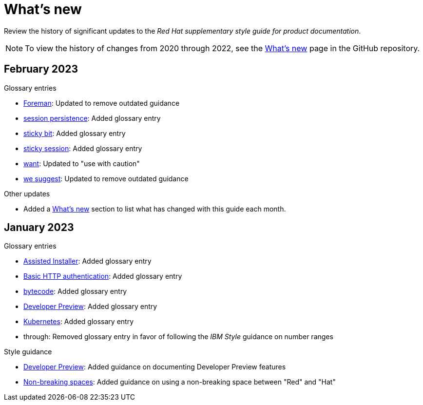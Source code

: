 [[whats-new]]
= What's new

////
Instructions:
- Wait until a month is over to include its entries
- Only include updates that are significant, not just cleanup, formatting, or typo fixes.
- Order entries alphabetically (not chronologically)
////

Review the history of significant updates to the _Red Hat supplementary style guide for product documentation_.

[NOTE]
====
To view the history of changes from 2020 through 2022, see the link:https://github.com/redhat-documentation/supplementary-style-guide/blob/main/HISTORY.md[What's new] page in the GitHub repository.
====

// [discrete]
// [[TODO-2023]]
// == TODO 2023
//
// .Glossary entries
// * TODO
//
// .Style guidance
// * TODO
//
// .Other updates
// * TODO


[discrete]
[[february-2023]]
== February 2023

.Glossary entries
* xref:foreman[Foreman]: Updated to remove outdated guidance
* xref:session-persistence[session persistence]: Added glossary entry
* xref:sticky-bit[sticky bit]: Added glossary entry
* xref:sticky-session[sticky session]: Added glossary entry
* xref:want[want]: Updated to "use with caution"
* xref:we-suggest[we suggest]: Updated to remove outdated guidance

.Other updates
* Added a xref:whats-new[What's new] section to list what has changed with this guide each month.

[discrete]
[[january-2023]]
== January 2023

.Glossary entries
* xref:assisted-installer[Assisted Installer]: Added glossary entry
* xref:basic-http-authentication[Basic HTTP authentication]: Added glossary entry
* xref:bytecode[bytecode]: Added glossary entry
* xref:developer-preview[Developer Preview]: Added glossary entry
* xref:kubernetes[Kubernetes]: Added glossary entry
* through: Removed glossary entry in favor of following the _IBM Style_ guidance on number ranges

.Style guidance
* xref:developer-preview-guidance[Developer Preview]: Added guidance on documenting Developer Preview features
* xref:non-breaking-spaces[Non-breaking spaces]: Added guidance on using a non-breaking space between "Red" and "Hat"
